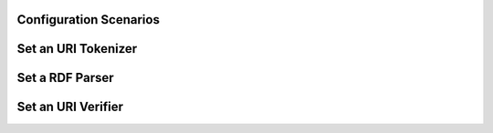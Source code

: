 Configuration Scenarios
+++++++++++++++++++++++


Set an URI Tokenizer
+++++++++++++


Set a RDF Parser
++++++++++++


Set an URI Verifier
+++++++++++++++++





